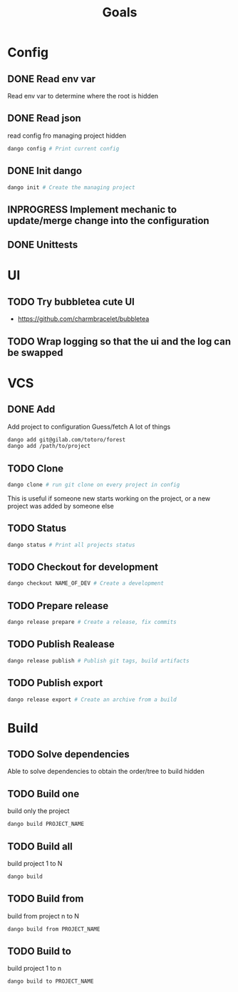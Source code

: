 #+TITLE: Goals
* Config
** DONE Read env var
:LOGBOOK:
- State "DONE"       from "TODO"       [2022-01-28 Fri 22:30]
- State "TODO"       from              [2022-01-28 Fri 13:48]
:END:
Read env var to determine where the root is
hidden
** DONE Read json
:LOGBOOK:
- State "DONE"       from "TODO"       [2022-01-28 Fri 22:30]
- State "TODO"       from              [2022-01-28 Fri 13:47]
:END:
read config fro managing project
hidden
#+begin_src bash
dango config # Print current config
#+end_src
** DONE Init dango
:LOGBOOK:
- State "DONE"       from "TODO"       [2022-01-29 Sat 00:06]
- State "TODO"       from              [2022-01-28 Fri 13:47]
:END:
#+begin_src bash
dango init # Create the managing project
#+end_src
** INPROGRESS Implement mechanic to update/merge change into the configuration
:LOGBOOK:
- State "INPROGRESS" from "TODO"       [2022-02-11 Fri 00:23]
- State "TODO"       from              [2022-02-10 Thu 21:00]
:END:
** DONE Unittests
:LOGBOOK:
- State "DONE"       from "TODO"       [2022-02-11 Fri 00:18]
- State "TODO"       from              [2022-02-11 Fri 00:18]
:END:
* UI
** TODO Try bubbletea cute UI
:LOGBOOK:
- State "TODO"       from "DONE"       [2022-01-29 Sat 00:08]
:END:
- https://github.com/charmbracelet/bubbletea
** TODO Wrap logging so that the ui and the log can be swapped
:LOGBOOK:
- State "TODO"       from              [2022-02-09 Wed 14:55]
:END:
* VCS
** DONE Add
:LOGBOOK:
- State "DONE"       from "INPROGRESS" [2022-02-10 Thu 15:11]
- State "INPROGRESS" from "TODO"       [2022-01-30 Sun 01:09]
- State "TODO"       from              [2022-01-28 Fri 13:54]
:END:
Add project to configuration
Guess/fetch A lot of things
#+begin_src bash
dango add git@gilab.com/totoro/forest
dango add /path/to/project
#+end_src
** TODO Clone
:LOGBOOK:
- State "TODO"       from              [2022-01-28 Fri 13:46]
:END:
#+begin_src bash
dango clone # run git clone on every project in config
#+end_src
This is useful if someone new starts working on the project, or a new project was added by someone else
** TODO Status
:LOGBOOK:
- State "TODO"       from              [2022-01-28 Fri 13:46]
:END:
#+begin_src bash
dango status # Print all projects status
#+end_src
** TODO Checkout for development
:LOGBOOK:
- State "TODO"       from              [2022-01-28 Fri 13:46]
:END:
#+begin_src bash
dango checkout NAME_OF_DEV # Create a development
#+end_src
** TODO Prepare release
:LOGBOOK:
- State "TODO"       from              [2022-01-28 Fri 13:46]
:END:
#+begin_src bash
dango release prepare # Create a release, fix commits
#+end_src
** TODO Publish Realease
:LOGBOOK:
- State "TODO"       from              [2022-01-28 Fri 13:46]
:END:
#+begin_src bash
dango release publish # Publish git tags, build artifacts
#+end_src
** TODO Publish export
:LOGBOOK:
- State "TODO"       from              [2022-01-28 Fri 22:31]
:END:
#+begin_src bash
dango release export # Create an archive from a build
#+end_src
* Build
** TODO Solve dependencies
:LOGBOOK:
- State "TODO"       from              [2022-01-28 Fri 13:46]
:END:
Able to solve dependencies to obtain the order/tree to build
hidden
** TODO Build one
:LOGBOOK:
- State "TODO"       from              [2022-01-28 Fri 13:46]
:END:
build only the project
#+begin_src bash
dango build PROJECT_NAME
#+end_src
** TODO Build all
:LOGBOOK:
- State "TODO"       from              [2022-01-28 Fri 13:46]
:END:
build project 1 to N
#+begin_src bash
dango build
#+end_src
** TODO Build from
:LOGBOOK:
- State "TODO"       from              [2022-01-28 Fri 13:46]
:END:
build from project  n to N
#+begin_src bash
dango build from PROJECT_NAME
#+end_src
** TODO Build to
:LOGBOOK:
- State "TODO"       from              [2022-01-28 Fri 13:46]
:END:
build project 1 to n
#+begin_src bash
dango build to PROJECT_NAME
#+end_src

